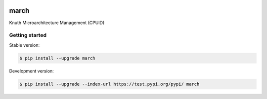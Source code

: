 |travis|

march
=========

Knuth Microarchitecture Management (CPUID)

Getting started
---------------

Stable version:

.. code-block:: bash

    $ pip install --upgrade march

Development version:

.. code-block:: bash

    $ pip install --upgrade --index-url https://test.pypi.org/pypi/ march

.. |travis| image:: https://travis-ci.org/k-nuth/march.svg?branch=master
 		   :target: https://travis-ci.org/k-nuth/march


